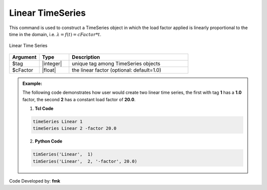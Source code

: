 Linear TimeSeries
^^^^^^^^^^^^^^^^^

This command is used to construct a TimeSeries object in which the load factor applied is linearly proportional to the time in the domain, i.e. :math:`\lambda = f(t) = cFactor*t`.

.. figure:: figures/LinearTimeSeries.gif
	:align: center
	:figclass: align-center

	Linear Time Series

.. function:: timeSeries Linear $tag <-factor $cFactor>

.. csv-table:: 
   :header: "Argument", "Type", "Description"
   :widths: 10, 10, 40

      $tag, |integer|,	unique tag among TimeSeries objects
      $cFactor, |float|, the linear factor (optional: default=1.0)

.. admonition:: Example:

   The following code demonstrates how user would create two linear time series, the first with tag **1** has a **1.0** factor, the second **2** has a constant load factor of **20.0**.

   1. **Tcl Code**

   .. code-block:: none

      timeSeries Linear 1
      timeSeries Linear 2 -factor 20.0


   2. **Python Code**

   .. code-block:: python

      timSeries('Linear',  1)
      timSeries('Linear',  2, '-factor', 20.0)


Code Developed by: **fmk**

